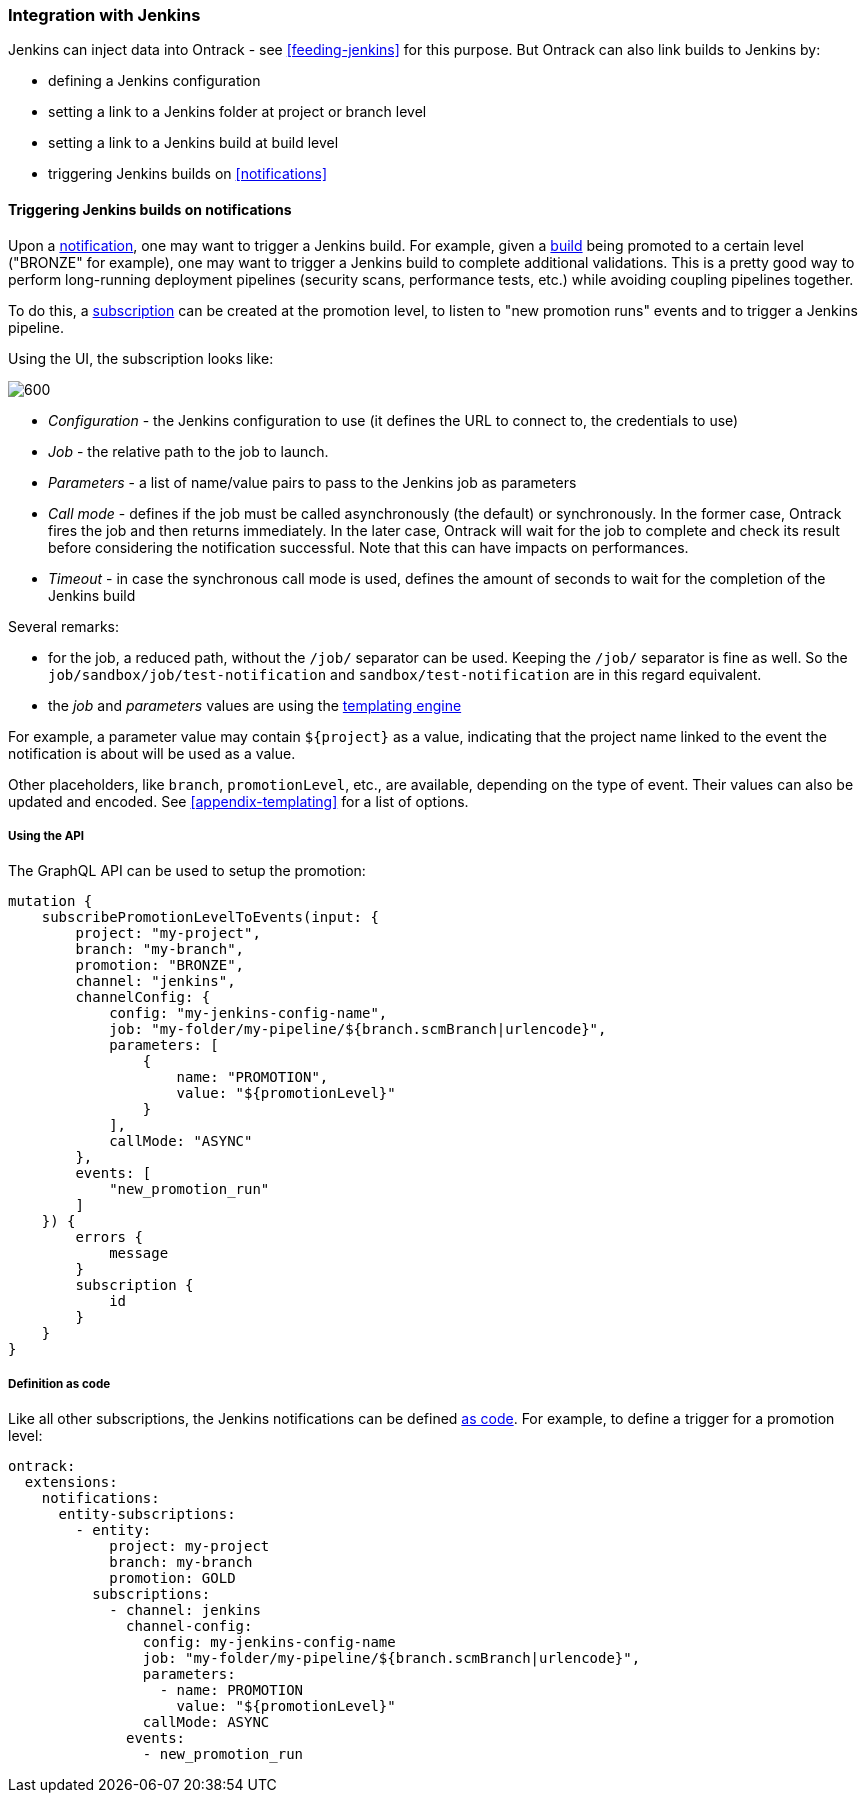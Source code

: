 [[integration-jenkins]]
=== Integration with Jenkins

Jenkins can inject data into Ontrack - see <<feeding-jenkins>> for this purpose. But Ontrack can also link builds to Jenkins by:

* defining a Jenkins configuration
* setting a link to a Jenkins folder at project or branch level
* setting a link to a Jenkins build at build level
* triggering Jenkins builds on <<notifications>>

[[integration-jenkins-notifications]]
==== Triggering Jenkins builds on notifications

Upon a <<notifications,notification>>, one may want to trigger a Jenkins build. For example, given a <<model,build>> being promoted to a certain level ("BRONZE" for example), one may want to trigger a Jenkins build to complete additional validations. This is a pretty good way to perform long-running deployment pipelines (security scans, performance tests, etc.) while avoiding coupling pipelines together.

To do this, a <<notifications,subscription>> can be created at the promotion level, to listen to "new promotion runs" events and to trigger a Jenkins pipeline.

Using the UI, the subscription looks like:

image::images/integration-jenkins-notification.png[600,"Jenkins notification"]

* _Configuration_ - the Jenkins configuration to use (it defines the URL to connect to, the credentials to use)
* _Job_ - the relative path to the job to launch.
* _Parameters_ - a list of name/value pairs to pass to the Jenkins job as parameters
* _Call mode_ - defines if the job must be called asynchronously (the default) or synchronously. In the former case, Ontrack fires the job and then returns immediately. In the later case, Ontrack will wait for the job to complete and check its result before considering the notification successful. Note that this can have impacts on performances.
* _Timeout_ - in case the synchronous call mode is used, defines the amount of seconds to wait for the completion of the Jenkins build

Several remarks:

* for the job, a reduced path, without the `/job/` separator can be used. Keeping the `/job/` separator is fine as well. So the `job/sandbox/job/test-notification` and `sandbox/test-notification` are in this regard equivalent.
* the _job_ and _parameters_ values are using the <<appendix-templating,templating engine>>

For example, a parameter value may contain `${project}`  as a value, indicating that the project name linked to the event the notification is about will be used as a value.

Other placeholders, like `branch`, `promotionLevel`, etc., are available, depending on the type of event. Their values can also be updated and encoded. See <<appendix-templating>> for a list of options.

[[integration-jenkins-notifications-api]]
===== Using the API

The GraphQL API can be used to setup the promotion:

[source,graphql]
----
mutation {
    subscribePromotionLevelToEvents(input: {
        project: "my-project",
        branch: "my-branch",
        promotion: "BRONZE",
        channel: "jenkins",
        channelConfig: {
            config: "my-jenkins-config-name",
            job: "my-folder/my-pipeline/${branch.scmBranch|urlencode}",
            parameters: [
                {
                    name: "PROMOTION",
                    value: "${promotionLevel}"
                }
            ],
            callMode: "ASYNC"
        },
        events: [
            "new_promotion_run"
        ]
    }) {
        errors {
            message
        }
        subscription {
            id
        }
    }
}
----

[[integration-jenkins-notifications-casc]]
===== Definition as code

Like all other subscriptions, the Jenkins notifications can be defined <<casc,as code>>. For example, to define a trigger for a promotion level:

[source,yaml]
----
ontrack:
  extensions:
    notifications:
      entity-subscriptions:
        - entity:
            project: my-project
            branch: my-branch
            promotion: GOLD
          subscriptions:
            - channel: jenkins
              channel-config:
                config: my-jenkins-config-name
                job: "my-folder/my-pipeline/${branch.scmBranch|urlencode}",
                parameters:
                  - name: PROMOTION
                    value: "${promotionLevel}"
                callMode: ASYNC
              events:
                - new_promotion_run
----

